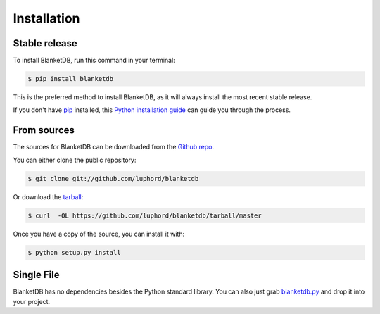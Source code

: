 .. highlight:: shell

============
Installation
============


Stable release
--------------

To install BlanketDB, run this command in your terminal:

.. code-block:: console

    $ pip install blanketdb

This is the preferred method to install BlanketDB, as it will always install the most recent stable release.

If you don't have `pip`_ installed, this `Python installation guide`_ can guide
you through the process.

.. _pip: https://pip.pypa.io
.. _Python installation guide: http://docs.python-guide.org/en/latest/starting/installation/


From sources
------------

The sources for BlanketDB can be downloaded from the `Github repo`_.

You can either clone the public repository:

.. code-block:: console

    $ git clone git://github.com/luphord/blanketdb

Or download the `tarball`_:

.. code-block:: console

    $ curl  -OL https://github.com/luphord/blanketdb/tarball/master

Once you have a copy of the source, you can install it with:

.. code-block:: console

    $ python setup.py install


.. _Github repo: https://github.com/luphord/blanketdb
.. _tarball: https://github.com/luphord/blanketdb/tarball/master


Single File
-----------

BlanketDB has no dependencies besides the Python standard library.
You can also just grab blanketdb.py_ and drop it into your project.

.. _blanketdb.py: https://github.com/luphord/blanketdb/blanketdb.py